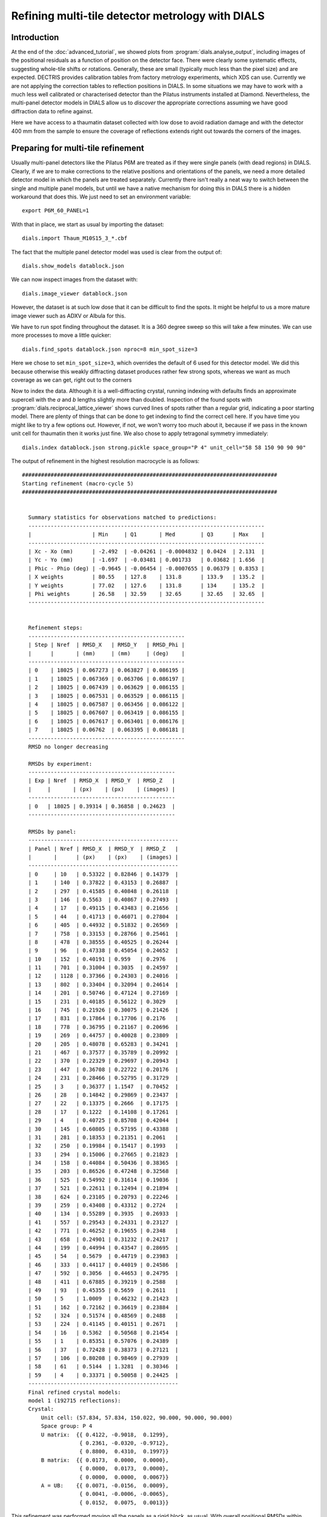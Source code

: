 Refining multi-tile detector metrology with DIALS
=================================================

Introduction
------------

At the end of the :doc:`advanced_tutorial`, we showed plots from
:program:`dials.analyse_output`, including images of the positional
residuals as a function of position on the detector face. There were
clearly some systematic effects, suggesting whole-tile shifts or rotations.
Generally, these are small (typically much less than the pixel size) and are
expected. DECTRIS provides calibration tables from factory metrology
experiments, which XDS can use. Currently we are not applying the correction
tables to reflection positions in DIALS. In some situations we may have to work
with a much less well calibrated or characterised detector than the Pilatus
instruments installed at Diamond. Nevertheless, the multi-panel detector models
in DIALS allow us to *discover* the appropriate corrections assuming we have
good diffraction data to refine against.

Here we have access to a thaumatin dataset collected with low dose to avoid
radiation damage and with the detector 400 mm from the sample to ensure the
coverage of reflections extends right out towards the corners of the images.

Preparing for multi-tile refinement
-----------------------------------

Usually multi-panel detectors like the Pilatus P6M are treated as if they were
single panels (with dead regions) in DIALS. Clearly, if we are to make corrections
to the relative positions and orientations of the panels, we need a more
detailed detector model in which the panels are treated separately. Currently
there isn't really a neat way to switch between the single and multiple panel
models, but until we have a native mechanism for doing this in DIALS there is
a hidden workaround that does this. We just need to set an environment variable::

  export P6M_60_PANEL=1

With that in place, we start as usual by importing the dataset::

  dials.import Thaum_M10S15_3_*.cbf

The fact that the multiple panel detector model was used is clear from the
output of::

  dials.show_models datablock.json

We can now inspect images from the dataset with::

  dials.image_viewer datablock.json

However, the dataset is at such low dose that it can be difficult to find the
spots. It might be helpful to us a more mature image viewer such as ADXV or
Albula for this.

We have to run spot finding throughout the dataset. It is a 360 degree sweep
so this will take a few minutes. We can use more processes to move a little
quicker::

  dials.find_spots datablock.json nproc=8 min_spot_size=3

Here we chose to set ``min_spot_size=3``, which overrides the default of 6 used
for this detector model. We did this because otherwise this weakly diffracting
dataset produces rather few strong spots, whereas we want as much coverage as
we can get, right out to the corners


Now to index the data. Although it is a well-diffracting crystal, running indexing
with defaults finds an approximate supercell with the *a* and *b* lengths slightly
more than doubled. Inspection of the found spots with :program:`dials.reciprocal_lattice_viewer`
shows curved lines of spots rather than a regular grid, indicating a poor starting
model. There are plenty of things that can be done to get indexing to find the
correct cell here. If you have time you might like to try a few options out.
However, if not, we won't worry too much about it, because if we pass
in the known unit cell for thaumatin then it works just fine. We
also chose to apply tetragonal symmetry immediately::

  dials.index datablock.json strong.pickle space_group="P 4" unit_cell="58 58 150 90 90 90"

The output of refinement in the highest resolution macrocycle is as follows::

  ################################################################################
  Starting refinement (macro-cycle 5)
  ################################################################################


    Summary statistics for observations matched to predictions:
    --------------------------------------------------------------------------
    |                   | Min     | Q1       | Med        | Q3      | Max    |
    --------------------------------------------------------------------------
    | Xc - Xo (mm)      | -2.492  | -0.04261 | -0.0004832 | 0.0424  | 2.131  |
    | Yc - Yo (mm)      | -1.697  | -0.03481 | 0.001733   | 0.03682 | 1.656  |
    | Phic - Phio (deg) | -0.9645 | -0.06454 | -0.0007655 | 0.06379 | 0.8353 |
    | X weights         | 80.55   | 127.8    | 131.8      | 133.9   | 135.2  |
    | Y weights         | 77.02   | 127.6    | 131.8      | 134     | 135.2  |
    | Phi weights       | 26.58   | 32.59    | 32.65      | 32.65   | 32.65  |
    --------------------------------------------------------------------------


    Refinement steps:
    -------------------------------------------------
    | Step | Nref  | RMSD_X   | RMSD_Y   | RMSD_Phi |
    |      |       | (mm)     | (mm)     | (deg)    |
    -------------------------------------------------
    | 0    | 18025 | 0.067273 | 0.063827 | 0.086195 |
    | 1    | 18025 | 0.067369 | 0.063706 | 0.086197 |
    | 2    | 18025 | 0.067439 | 0.063629 | 0.086155 |
    | 3    | 18025 | 0.067531 | 0.063529 | 0.086115 |
    | 4    | 18025 | 0.067587 | 0.063456 | 0.086122 |
    | 5    | 18025 | 0.067607 | 0.063419 | 0.086155 |
    | 6    | 18025 | 0.067617 | 0.063401 | 0.086176 |
    | 7    | 18025 | 0.06762  | 0.063395 | 0.086181 |
    -------------------------------------------------
    RMSD no longer decreasing

    RMSDs by experiment:
    ----------------------------------------------
    | Exp | Nref  | RMSD_X  | RMSD_Y  | RMSD_Z   |
    |     |       | (px)    | (px)    | (images) |
    ----------------------------------------------
    | 0   | 18025 | 0.39314 | 0.36858 | 0.24623  |
    ----------------------------------------------

    RMSDs by panel:
    -----------------------------------------------
    | Panel | Nref | RMSD_X  | RMSD_Y  | RMSD_Z   |
    |       |      | (px)    | (px)    | (images) |
    -----------------------------------------------
    | 0     | 10   | 0.53322 | 0.82846 | 0.14379  |
    | 1     | 140  | 0.37822 | 0.43153 | 0.26887  |
    | 2     | 297  | 0.41585 | 0.40848 | 0.26118  |
    | 3     | 146  | 0.5563  | 0.40867 | 0.27493  |
    | 4     | 17   | 0.49115 | 0.43483 | 0.21656  |
    | 5     | 44   | 0.41713 | 0.46071 | 0.27804  |
    | 6     | 405  | 0.44932 | 0.51832 | 0.26569  |
    | 7     | 758  | 0.33153 | 0.28766 | 0.25461  |
    | 8     | 478  | 0.38555 | 0.40525 | 0.26244  |
    | 9     | 96   | 0.47338 | 0.45054 | 0.24652  |
    | 10    | 152  | 0.40191 | 0.959   | 0.2976   |
    | 11    | 701  | 0.31004 | 0.3035  | 0.24597  |
    | 12    | 1128 | 0.37366 | 0.24303 | 0.24016  |
    | 13    | 802  | 0.33404 | 0.32094 | 0.24614  |
    | 14    | 201  | 0.50746 | 0.47124 | 0.27169  |
    | 15    | 231  | 0.40185 | 0.56122 | 0.3029   |
    | 16    | 745  | 0.21926 | 0.30075 | 0.21426  |
    | 17    | 831  | 0.17864 | 0.17706 | 0.2176   |
    | 18    | 778  | 0.36795 | 0.21167 | 0.20696  |
    | 19    | 269  | 0.44757 | 0.40028 | 0.23809  |
    | 20    | 205  | 0.48078 | 0.65283 | 0.34241  |
    | 21    | 467  | 0.37577 | 0.35789 | 0.20992  |
    | 22    | 370  | 0.22329 | 0.29697 | 0.20943  |
    | 23    | 447  | 0.36708 | 0.22722 | 0.20176  |
    | 24    | 231  | 0.28466 | 0.52795 | 0.31729  |
    | 25    | 3    | 0.36377 | 1.1547  | 0.70452  |
    | 26    | 28   | 0.14842 | 0.29869 | 0.23437  |
    | 27    | 22   | 0.13375 | 0.2666  | 0.17175  |
    | 28    | 17   | 0.1222  | 0.14108 | 0.17261  |
    | 29    | 4    | 0.40725 | 0.85708 | 0.42044  |
    | 30    | 145  | 0.60805 | 0.57195 | 0.43388  |
    | 31    | 281  | 0.18353 | 0.21351 | 0.2061   |
    | 32    | 250  | 0.19984 | 0.15417 | 0.1993   |
    | 33    | 294  | 0.15006 | 0.27665 | 0.21823  |
    | 34    | 158  | 0.44084 | 0.50436 | 0.38365  |
    | 35    | 203  | 0.86526 | 0.47248 | 0.32568  |
    | 36    | 525  | 0.54992 | 0.31614 | 0.19036  |
    | 37    | 521  | 0.22611 | 0.12494 | 0.21894  |
    | 38    | 624  | 0.23105 | 0.20793 | 0.22246  |
    | 39    | 259  | 0.43408 | 0.43312 | 0.2724   |
    | 40    | 134  | 0.55289 | 0.3935  | 0.26933  |
    | 41    | 557  | 0.29543 | 0.24331 | 0.23127  |
    | 42    | 771  | 0.46252 | 0.19655 | 0.2348   |
    | 43    | 658  | 0.24901 | 0.31232 | 0.24217  |
    | 44    | 199  | 0.44994 | 0.43547 | 0.28695  |
    | 45    | 54   | 0.5679  | 0.44719 | 0.23983  |
    | 46    | 333  | 0.44117 | 0.44019 | 0.24586  |
    | 47    | 592  | 0.3056  | 0.44653 | 0.24795  |
    | 48    | 411  | 0.67885 | 0.39219 | 0.2588   |
    | 49    | 93   | 0.45355 | 0.5659  | 0.2611   |
    | 50    | 5    | 1.0009  | 0.46232 | 0.21423  |
    | 51    | 162  | 0.72162 | 0.36619 | 0.23884  |
    | 52    | 324  | 0.51574 | 0.48569 | 0.2488   |
    | 53    | 224  | 0.41145 | 0.40151 | 0.2671   |
    | 54    | 16   | 0.5362  | 0.50568 | 0.21454  |
    | 55    | 1    | 0.85351 | 0.57076 | 0.24389  |
    | 56    | 37   | 0.72428 | 0.38373 | 0.27121  |
    | 57    | 106  | 0.80208 | 0.98469 | 0.27939  |
    | 58    | 61   | 0.5144  | 1.3281  | 0.30346  |
    | 59    | 4    | 0.33371 | 0.50058 | 0.24425  |
    -----------------------------------------------
    Final refined crystal models:
    model 1 (192715 reflections):
    Crystal:
        Unit cell: (57.834, 57.834, 150.022, 90.000, 90.000, 90.000)
        Space group: P 4
        U matrix:  {{ 0.4122, -0.9018,  0.1299},
                    { 0.2361, -0.0320, -0.9712},
                    { 0.8800,  0.4310,  0.1997}}
        B matrix:  {{ 0.0173,  0.0000,  0.0000},
                    { 0.0000,  0.0173,  0.0000},
                    { 0.0000,  0.0000,  0.0067}}
        A = UB:    {{ 0.0071, -0.0156,  0.0009},
                    { 0.0041, -0.0006, -0.0065},
                    { 0.0152,  0.0075,  0.0013}}


This refinement was performed moving all the panels as a rigid block, as usual.
With overall positional RMSDs within 40% of the pixel size and a
quarter of the image width in :math:`\phi` we can see straight away that we are
dealing with a fairly good quality
dataset. There are a few outliers of well over 1 mm on the detector surface and nearly
1 degree in :math:`\phi` though, which we would prefer not to include in
refinement. The outliers are not as bad if we had kept :samp:`min_spot_size=6`,
but the detector coverage is worse in that case. Although from the indexing results
it seems that coverage of reflections on the outer panels is rather low, so far
we let refinement take a random subset of the data in order to index quicker,
so there's no need to worry about that yet.

Now we will refine the detector as a rigid block again, turning on outlier
rejection and requesting to use all reflections to get the best we can out
of the dataset. We will also keep the refined reflections file for analysis.
The final parameter here, :samp:`close_to_spindle_cutoff=0.01` allows reflections
closer to the spindle to be included in refinement (default value is 0.05, and
if set to 0.0 no reflections will be rejected for being too close).
Without this option, the central panels are very sparse::

  dials.refine indexed.pickle experiments.json \
   do_outlier_rejection=true use_all_reflections=true close_to_spindle_cutoff=0.01 \
   output.reflections=refined_reflections_lev0.pickle \
   output.experiments=refined_experiments_lev0.json

Here is the output::

  The following parameters have been modified:

  output {
    reflections = refined_reflections_lev0.pickle
    experiments = refined_experiments_lev0.json
  }
  refinement {
    reflections {
      use_all_reflections = true
      close_to_spindle_cutoff = 0.01
      do_outlier_rejection = true
    }
  }
  input {
    experiments = experiments.json
    reflections = indexed.pickle
  }

  Configuring refiner

  Summary statistics for observations matched to predictions:
  -----------------------------------------------------------------------
  |                   | Min    | Q1       | Med       | Q3      | Max   |
  -----------------------------------------------------------------------
  | Xc - Xo (mm)      | -2.487 | -0.04174 | 0.000276  | 0.0424  | 2.128 |
  | Yc - Yo (mm)      | -1.75  | -0.03468 | 0.00168   | 0.03656 | 1.654 |
  | Phic - Phio (deg) | -5.549 | -0.06627 | -0.002108 | 0.063   | 3.27  |
  | X weights         | 80.55  | 127.9    | 131.9     | 134     | 135.2 |
  | Y weights         | 77.02  | 127.7    | 131.9     | 134     | 135.2 |
  | Phi weights       | 25.97  | 32.57    | 32.65     | 32.65   | 32.65 |
  -----------------------------------------------------------------------

  6375 reflections have been rejected as outliers

  Summary statistics for observations matched to predictions:
  --------------------------------------------------------------------------
  |                   | Min     | Q1       | Med        | Q3      | Max    |
  --------------------------------------------------------------------------
  | Xc - Xo (mm)      | -0.2933 | -0.04128 | -3.167e-05 | 0.04112 | 0.3725 |
  | Yc - Yo (mm)      | -0.4707 | -0.03376 | 0.001821   | 0.03588 | 0.4945 |
  | Phic - Phio (deg) | -0.6965 | -0.06574 | -0.002213  | 0.06229 | 0.7919 |
  | X weights         | 80.55   | 128      | 132        | 134     | 135.2  |
  | Y weights         | 77.02   | 127.8    | 131.9      | 134.1   | 135.2  |
  | Phi weights       | 26.58   | 32.57    | 32.65      | 32.65   | 32.65  |
  --------------------------------------------------------------------------

  Performing refinement...

  Refinement steps:
  --------------------------------------------------
  | Step | Nref   | RMSD_X   | RMSD_Y   | RMSD_Phi |
  |      |        | (mm)     | (mm)     | (deg)    |
  --------------------------------------------------
  | 0    | 186203 | 0.064091 | 0.057786 | 0.086136 |
  | 1    | 186203 | 0.064045 | 0.057829 | 0.08608  |
  | 2    | 186203 | 0.063949 | 0.05791  | 0.086068 |
  | 3    | 186203 | 0.063825 | 0.058023 | 0.086026 |
  | 4    | 186203 | 0.063734 | 0.058114 | 0.085958 |
  | 5    | 186203 | 0.063682 | 0.058167 | 0.085909 |
  | 6    | 186203 | 0.063654 | 0.058198 | 0.085887 |
  | 7    | 186203 | 0.063645 | 0.058208 | 0.085882 |
  | 8    | 186203 | 0.063644 | 0.05821  | 0.085882 |
  --------------------------------------------------
  RMSD no longer decreasing

  RMSDs by experiment:
  -----------------------------------------------
  | Exp | Nref   | RMSD_X  | RMSD_Y  | RMSD_Z   |
  |     |        | (px)    | (px)    | (images) |
  -----------------------------------------------
  | 0   | 186203 | 0.37002 | 0.33843 | 0.24538  |
  -----------------------------------------------

  RMSDs by panel:
  -----------------------------------------------
  | Panel | Nref | RMSD_X  | RMSD_Y  | RMSD_Z   |
  |       |      | (px)    | (px)    | (images) |
  -----------------------------------------------
  | 0     | 63   | 0.47216 | 0.59331 | 0.22352  |
  | 1     | 1363 | 0.35019 | 0.46301 | 0.26549  |
  | 2     | 3076 | 0.4128  | 0.40658 | 0.26659  |
  | 3     | 1630 | 0.46232 | 0.39692 | 0.25547  |
  | 4     | 112  | 0.39711 | 0.42575 | 0.23841  |
  | 5     | 394  | 0.35145 | 0.51263 | 0.25474  |
  | 6     | 3489 | 0.3238  | 0.48667 | 0.25694  |
  | 7     | 6172 | 0.30869 | 0.27402 | 0.25323  |
  | 8     | 3908 | 0.37309 | 0.38322 | 0.25577  |
  | 9     | 680  | 0.46698 | 0.44533 | 0.24812  |
  | 10    | 1178 | 0.33544 | 0.51129 | 0.26289  |
  | 11    | 5690 | 0.28409 | 0.29009 | 0.24376  |
  | 12    | 9385 | 0.36731 | 0.23495 | 0.23873  |
  | 13    | 6878 | 0.31962 | 0.31088 | 0.23691  |
  | 14    | 1749 | 0.43068 | 0.47078 | 0.25696  |
  | 15    | 1870 | 0.29306 | 0.46181 | 0.26494  |
  | 16    | 6328 | 0.19137 | 0.29002 | 0.21465  |
  | 17    | 7599 | 0.17418 | 0.1739  | 0.22093  |
  | 18    | 7072 | 0.36776 | 0.18662 | 0.20821  |
  | 19    | 2609 | 0.37377 | 0.42663 | 0.24206  |
  | 20    | 1806 | 0.40342 | 0.57026 | 0.32007  |
  | 21    | 4247 | 0.35488 | 0.34512 | 0.19181  |
  | 22    | 3558 | 0.21403 | 0.30996 | 0.20695  |
  | 23    | 4103 | 0.36559 | 0.19154 | 0.17851  |
  | 24    | 2270 | 0.25744 | 0.48077 | 0.26616  |
  | 25    | 480  | 0.38505 | 1.0035  | 0.73284  |
  | 26    | 930  | 0.15033 | 0.26661 | 0.34611  |
  | 27    | 971  | 0.11836 | 0.19105 | 0.18709  |
  | 28    | 975  | 0.11907 | 0.25901 | 0.30046  |
  | 29    | 549  | 0.41024 | 0.95027 | 0.72705  |
  | 30    | 1478 | 0.56625 | 0.3835  | 0.34664  |
  | 31    | 3216 | 0.16373 | 0.19856 | 0.19257  |
  | 32    | 2826 | 0.20149 | 0.14689 | 0.19485  |
  | 33    | 3285 | 0.12942 | 0.30274 | 0.20848  |
  | 34    | 1965 | 0.38874 | 0.45564 | 0.38875  |
  | 35    | 1934 | 0.61707 | 0.35339 | 0.25067  |
  | 36    | 5875 | 0.55413 | 0.29556 | 0.19246  |
  | 37    | 5992 | 0.2137  | 0.12029 | 0.21502  |
  | 38    | 6589 | 0.2254  | 0.21047 | 0.21193  |
  | 39    | 2763 | 0.39851 | 0.41673 | 0.27272  |
  | 40    | 1512 | 0.50654 | 0.36893 | 0.25051  |
  | 41    | 6476 | 0.28308 | 0.21635 | 0.22668  |
  | 42    | 9212 | 0.40577 | 0.18283 | 0.2252   |
  | 43    | 7521 | 0.22936 | 0.29881 | 0.23864  |
  | 44    | 2392 | 0.40816 | 0.42881 | 0.2751   |
  | 45    | 611  | 0.56917 | 0.48084 | 0.26191  |
  | 46    | 4379 | 0.42672 | 0.42447 | 0.25285  |
  | 47    | 7749 | 0.29309 | 0.4378  | 0.24631  |
  | 48    | 5470 | 0.67537 | 0.37528 | 0.25187  |
  | 49    | 1210 | 0.42778 | 0.53938 | 0.27266  |
  | 50    | 127  | 0.92194 | 0.45501 | 0.24629  |
  | 51    | 2235 | 0.71785 | 0.33424 | 0.25781  |
  | 52    | 4379 | 0.41055 | 0.38155 | 0.25735  |
  | 53    | 2757 | 0.44268 | 0.40149 | 0.26646  |
  | 54    | 327  | 0.52856 | 0.51306 | 0.28205  |
  | 56    | 457  | 0.60967 | 0.429   | 0.26482  |
  | 57    | 1507 | 0.70752 | 0.67612 | 0.25844  |
  | 58    | 786  | 0.53669 | 0.50635 | 0.27127  |
  | 59    | 39   | 0.43205 | 0.65796 | 0.25585  |
  -----------------------------------------------
  Saving refined experiments to refined_experiments_lev0.json
  Saving refined reflections to refined_reflections_lev0.pickle

Outlier rejection has cleaned up the positional residuals so now the greatest
deviation is within 0.4 mm of the predicted position. The angular extreme is
now just over 0.4 degrees. Coverage of the outer and central panels (where
reflections are in the backstop shadow or thrown away for being too close
to the spindle) is still a little low. Notably, panel 55 (a corner panel) is
completely missing. If we had more datasets recorded at the same detector
distance (and more time to process them) we could combine them in a multi-crystal
joint refinement job to increase the coverage of panels further. However,
for the purposes of this tutorial we will see what we can get with this single
dataset.

Before moving on to the multi-panel refinement job we will take a look at the
refined reflections file::

  dials.analyse_output refined_reflections_lev0.pickle grid_size=5,12

Here we had to tell :program:`dials.analyse_output` about the arrangement of
the panels, as it does not use the :file:`refined_experiments_lev0.json` file so cannot
figure this out itself.

Here are the positional residual plots for X and Y, :file:`analysis/centroid/centroid_diff_x.png`
and :file:`analysis/centroid/centroid_diff_y.png`. The multi-panel versions
of these plots are not as compact as the single tile version presented in the
:doc:`advanced_tutorial`. However, careful comparison of the plots is enough to
show that the same pattern of shifts is present.

  .. image:: figures/centroid_diff_x_multi_panel_lev0.png

  .. image:: figures/centroid_diff_y_multi_panel_lev0.png

Multi-tile refinement
---------------------

Now we repeat refinement, but we allow the panels to move independently. In
DIALS multi-panel detectors are represented by a hierarchical model. The highest
level :samp:`hieararchy_level=0` means to treat the whole detector unit as a
rigid block. Some detectors, notably the CS-PAD used at LCLS beamlines, have a
real hierarchy of a few levels deep. The Pilatus P6M has a very simple hierarchy,
with a single lower level, :samp:`hieararchy_level=1`, in which every panel is
treated separately. We now start from the previous refinement run
specifying this hierarchy level::

  dials.refine indexed.pickle refined_experiments_lev0.json do_outlier_rejection=true \
   use_all_reflections=true output.reflections=refined_reflections_lev1.pickle \
   close_to_spindle_cutoff=0.01 bin_size_fraction=0 hierarchy_level=1 \
   output.experiments=refined_experiments_lev1.json

You may have noticed that apart from :samp:`hierarchy_level=1` there was an
additional parameter added to this command compared to the previous refinement run,
namely :samp:`bin_size_fraction=0`. This sets the RMSD target for refinement to
zero, so that refinement will never terminate because the RMSDs are 'good enough',
only if they converge so that their rate of decrease on subsequent steps falls
to zero. This is necessary because the extra freedom allowed by parameterising
each panel individually allows the RMSDs to fall lower than the default target.
There are 366 parameters in total for this refinement run. This can be seen
by checking the file :file:`dials.refine.debug.log` once refinement is underway.

.. warning::

  This job took 17 minutes to run on a Linux desktop with a Core i7 CPU running
  at 3.07GHz, and uses about 4 GB of RAM.

Refinement is single-process at
the moment, unfortunately, so we can't yet make use of parallelism here to
speed the job up. The output is as follows::

  The following parameters have been modified:

  output {
    experiments = refined_experiments_lev1.json
    reflections = refined_reflections_lev1.pickle
  }
  refinement {
    parameterisation {
      detector {
        hierarchy_level = 1
      }
    }
    target {
      bin_size_fraction = 0
    }
    reflections {
      use_all_reflections = true
      close_to_spindle_cutoff = 0.01
      do_outlier_rejection = true
    }
  }
  input {
    experiments = refined_experiments.json
    reflections = indexed.pickle
  }

  Configuring refiner

  Summary statistics for observations matched to predictions:
  ------------------------------------------------------------------------
  |                   | Min    | Q1       | Med        | Q3      | Max   |
  ------------------------------------------------------------------------
  | Xc - Xo (mm)      | -2.496 | -0.04178 | 0.0004518  | 0.04222 | 2.133 |
  | Yc - Yo (mm)      | -1.903 | -0.03577 | 0.0006705  | 0.03588 | 1.656 |
  | Phic - Phio (deg) | -5.576 | -0.06467 | -0.0007391 | 0.06414 | 3.292 |
  | X weights         | 80.55  | 127.9    | 131.9      | 134     | 135.2 |
  | Y weights         | 77.02  | 127.7    | 131.9      | 134     | 135.2 |
  | Phi weights       | 25.97  | 32.57    | 32.65      | 32.65   | 32.65 |
  ------------------------------------------------------------------------

  6433 reflections have been rejected as outliers

  Summary statistics for observations matched to predictions:
  --------------------------------------------------------------------------
  |                   | Min     | Q1       | Med        | Q3      | Max    |
  --------------------------------------------------------------------------
  | Xc - Xo (mm)      | -0.2916 | -0.04138 | 0.0001204  | 0.041   | 0.3683 |
  | Yc - Yo (mm)      | -0.4838 | -0.03481 | 0.0008164  | 0.03518 | 0.4917 |
  | Phic - Phio (deg) | -0.6969 | -0.06416 | -0.0008647 | 0.06351 | 0.7644 |
  | X weights         | 80.55   | 128      | 132        | 134     | 135.2  |
  | Y weights         | 77.02   | 127.8    | 131.9      | 134.1   | 135.2  |
  | Phi weights       | 26.58   | 32.57    | 32.65      | 32.65   | 32.65  |
  --------------------------------------------------------------------------

  Performing refinement...

  Refinement steps:
  --------------------------------------------------
  | Step | Nref   | RMSD_X   | RMSD_Y   | RMSD_Phi |
  |      |        | (mm)     | (mm)     | (deg)    |
  --------------------------------------------------
  | 0    | 186145 | 0.063617 | 0.058127 | 0.085801 |
  | 1    | 186145 | 0.056976 | 0.05538  | 0.085719 |
  | 2    | 186145 | 0.049808 | 0.052619 | 0.085597 |
  | 3    | 186145 | 0.04634  | 0.051408 | 0.085475 |
  | 4    | 186145 | 0.045568 | 0.051142 | 0.085391 |
  | 5    | 186145 | 0.04538  | 0.051014 | 0.085337 |
  | 6    | 186145 | 0.045228 | 0.050729 | 0.085285 |
  | 7    | 186145 | 0.045054 | 0.050076 | 0.085215 |
  | 8    | 186145 | 0.044868 | 0.049034 | 0.085115 |
  | 9    | 186145 | 0.044746 | 0.048167 | 0.085025 |
  | 10   | 186145 | 0.044708 | 0.047833 | 0.08498  |
  | 11   | 186145 | 0.044695 | 0.047759 | 0.084969 |
  | 12   | 186145 | 0.04468  | 0.047738 | 0.084967 |
  | 13   | 186145 | 0.044668 | 0.047726 | 0.084967 |
  | 14   | 186145 | 0.044662 | 0.047721 | 0.084967 |
  | 15   | 186145 | 0.04466  | 0.047719 | 0.084967 |
  --------------------------------------------------
  RMSD no longer decreasing

  RMSDs by experiment:
  -----------------------------------------------
  | Exp | Nref   | RMSD_X  | RMSD_Y  | RMSD_Z   |
  |     |        | (px)    | (px)    | (images) |
  -----------------------------------------------
  | 0   | 186145 | 0.25965 | 0.27743 | 0.24276  |
  -----------------------------------------------

  RMSDs by panel:
  ------------------------------------------------
  | Panel | Nref | RMSD_X   | RMSD_Y  | RMSD_Z   |
  |       |      | (px)     | (px)    | (images) |
  ------------------------------------------------
  | 0     | 64   | 0.32036  | 0.57819 | 0.22482  |
  | 1     | 1361 | 0.34304  | 0.4111  | 0.26504  |
  | 2     | 3079 | 0.3561   | 0.36483 | 0.26682  |
  | 3     | 1632 | 0.37843  | 0.37838 | 0.25453  |
  | 4     | 112  | 0.39065  | 0.39675 | 0.23706  |
  | 5     | 394  | 0.30539  | 0.48132 | 0.25442  |
  | 6     | 3490 | 0.29682  | 0.35249 | 0.25661  |
  | 7     | 6178 | 0.28525  | 0.27486 | 0.25318  |
  | 8     | 3909 | 0.31728  | 0.30551 | 0.25565  |
  | 9     | 675  | 0.39465  | 0.42802 | 0.24507  |
  | 10    | 1175 | 0.30057  | 0.46365 | 0.26215  |
  | 11    | 5685 | 0.23485  | 0.27143 | 0.24326  |
  | 12    | 9386 | 0.20171  | 0.18887 | 0.23872  |
  | 13    | 6880 | 0.23494  | 0.23081 | 0.23689  |
  | 14    | 1746 | 0.31911  | 0.40137 | 0.25357  |
  | 15    | 1870 | 0.27575  | 0.44911 | 0.26334  |
  | 16    | 6321 | 0.18338  | 0.21691 | 0.21382  |
  | 17    | 7608 | 0.14673  | 0.13459 | 0.22118  |
  | 18    | 7075 | 0.15323  | 0.1772  | 0.20816  |
  | 19    | 2608 | 0.27977  | 0.40106 | 0.23663  |
  | 20    | 1803 | 0.24748  | 0.54944 | 0.31271  |
  | 21    | 4249 | 0.15151  | 0.21436 | 0.18971  |
  | 22    | 3560 | 0.11336  | 0.12431 | 0.20676  |
  | 23    | 4103 | 0.10087  | 0.16239 | 0.17534  |
  | 24    | 2271 | 0.20061  | 0.46907 | 0.24929  |
  | 25    | 476  | 0.26774  | 0.94809 | 0.69743  |
  | 26    | 927  | 0.10167  | 0.22193 | 0.33398  |
  | 27    | 974  | 0.097735 | 0.13559 | 0.1876   |
  | 28    | 977  | 0.069491 | 0.1907  | 0.29589  |
  | 29    | 549  | 0.19349  | 0.91362 | 0.67233  |
  | 30    | 1474 | 0.31601  | 0.36268 | 0.32879  |
  | 31    | 3209 | 0.13728  | 0.15038 | 0.18643  |
  | 32    | 2829 | 0.10162  | 0.11078 | 0.19453  |
  | 33    | 3276 | 0.10363  | 0.17357 | 0.2043   |
  | 34    | 1951 | 0.20521  | 0.4038  | 0.36983  |
  | 35    | 1931 | 0.37408  | 0.28915 | 0.24379  |
  | 36    | 5869 | 0.18862  | 0.14476 | 0.1912   |
  | 37    | 5991 | 0.13887  | 0.11716 | 0.21506  |
  | 38    | 6591 | 0.15001  | 0.19861 | 0.21179  |
  | 39    | 2763 | 0.25238  | 0.36458 | 0.26476  |
  | 40    | 1511 | 0.47841  | 0.27181 | 0.24826  |
  | 41    | 6461 | 0.27368  | 0.18468 | 0.22587  |
  | 42    | 9213 | 0.19848  | 0.15776 | 0.22531  |
  | 43    | 7521 | 0.21923  | 0.24706 | 0.2383   |
  | 44    | 2390 | 0.32645  | 0.40052 | 0.27085  |
  | 45    | 611  | 0.55212  | 0.29673 | 0.26008  |
  | 46    | 4378 | 0.38894  | 0.24988 | 0.25198  |
  | 47    | 7747 | 0.2824   | 0.2289  | 0.24614  |
  | 48    | 5470 | 0.29905  | 0.31716 | 0.25135  |
  | 49    | 1210 | 0.41311  | 0.47572 | 0.2691   |
  | 50    | 127  | 0.69191  | 0.39228 | 0.2447   |
  | 51    | 2231 | 0.47797  | 0.32129 | 0.25717  |
  | 52    | 4378 | 0.38899  | 0.31331 | 0.25676  |
  | 53    | 2758 | 0.39246  | 0.40955 | 0.26575  |
  | 54    | 327  | 0.48186  | 0.52671 | 0.2798   |
  | 56    | 458  | 0.57234  | 0.42803 | 0.2643   |
  | 57    | 1507 | 0.494    | 0.41177 | 0.25741  |
  | 58    | 786  | 0.48028  | 0.48906 | 0.26898  |
  | 59    | 40   | 0.39499  | 0.38962 | 0.2466   |
  ------------------------------------------------
  Saving refined experiments to refined_experiments_lev1.json
  Saving refined reflections to refined_reflections_lev1.pickle

Following refinement, we repeat the analysis of positional residuals::

  mv analysis analysis_lev0
  dials.analyse_output refined_reflections.pickle grid_size=5,12
  mv analysis analysis_lev1

The positional residual plots for X and Y,
:file:`analysis_lev1/centroid/centroid_diff_x.png`
and :file:`analysis_lev1/centroid/centroid_diff_y.png` make it clear that
despite poor coverage on some panels, the systematic shifts have been cleaned
up by the refinement job.

  .. image:: figures/centroid_diff_x_multi_panel_lev1.png

  .. image:: figures/centroid_diff_y_multi_panel_lev1.png

Applying the corrected metrology
--------------------------------

Although we have corrected for small shifts and rotations apparently present from
spot positions recorded in one dataset, what we would really like to do is apply
these corrections to a different dataset. Short of rewriting the :program:`dxtbx`
Format object for the detector to incorporate the corrections, we could try to
'copy and paste' the detector from one dataset to the other.

We will choose the standard tutorial data to try this, from the
:doc:`advanced_tutorial`. First we have to process that data using the
multi-panel version of the Pilatus P6M detector model. Assuming the environment
variable :samp:`P6M_60_PANEL=1` is set in this terminal we just need to repeat
the commands from the tutorial::

  mkdir tutorial_data
  cd !$
  dials.import /path/to/th_8_2*cbf
  dials.find_spots datablock.json nproc=4
  dials.index datablock.json strong.pickle space_group="P4"
  dials.refine experiments.json indexed.pickle do_outlier_rejection=true use_all_reflections=true bin_size_fraction=0.0

Note these are the overall RMSDs (comparable to the results from the
:doc:`advanced_tutorial`, as we'd expect)::

  RMSDs by experiment:
  ----------------------------------------------
  | Exp | Nref  | RMSD_X  | RMSD_Y  | RMSD_Z   |
  |     |       | (px)    | (px)    | (images) |
  ----------------------------------------------
  | 0   | 53916 | 0.26341 | 0.21858 | 0.106    |
  ----------------------------------------------

Now we do the scan-varying refinement and integrate::

  dials.refine refined_experiments.json indexed.pickle do_outlier_rejection=true use_all_reflections=true bin_size_fraction=0.0 scan_varying=true output.experiments=sv_refined_experiments.json
  dials.integrate sv_refined_experiments.json indexed.pickle outlier.algorithm=null nproc=4
  dials.export_mtz integrated.pickle sv_refined_experiments.json hklout=integrated.mtz ignore_panels=true
  dials.analyse_output integrated.pickle grid_size=5,12

From the end of :file:`dials.integrate.log`::

  Summary of integration results binned by resolution
  ----------------------------------------------------------------------------------------------------------
  d min |  d max | # full | # part | # over | # ice | # sum | # prf | <Ibg> | <I/sigI> | <I/sigI> | <CC prf>
        |        |        |        |        |       |       |       |       |    (sum) |    (prf) |
  ----------------------------------------------------------------------------------------------------------
   1.17 |   1.19 |    324 |      3 |      0 |     0 |   327 |   260 |  0.04 |     0.37 |     0.54 |     0.11
   1.19 |   1.21 |   1093 |      7 |      0 |     0 |  1100 |   984 |  0.04 |     0.43 |     0.54 |     0.09
   1.21 |   1.23 |   2317 |     14 |      0 |     0 |  2331 |  2138 |  0.05 |     0.48 |     0.57 |     0.10
   1.23 |   1.26 |   3776 |     27 |      0 |     0 |  3803 |  3581 |  0.05 |     0.53 |     0.66 |     0.12
   1.26 |   1.28 |   5416 |     34 |      0 |     0 |  5450 |  5100 |  0.05 |     0.59 |     0.74 |     0.14
   1.28 |   1.31 |   7235 |     54 |      0 |     0 |  7289 |  6806 |  0.06 |     0.64 |     0.81 |     0.16
   1.31 |   1.35 |   9504 |     63 |      0 |     0 |  9567 |  8952 |  0.06 |     0.77 |     0.95 |     0.19
   1.35 |   1.38 |  12495 |     87 |      0 |     0 | 12582 | 11826 |  0.07 |     0.90 |     1.11 |     0.21
   1.38 |   1.42 |  16967 |    111 |      0 |     0 | 17078 | 16125 |  0.08 |     0.98 |     1.20 |     0.23
   1.42 |   1.47 |  20187 |    153 |      0 |     0 | 20340 | 19437 |  0.08 |     1.20 |     1.43 |     0.27
   1.47 |   1.52 |  23623 |    258 |      0 |     0 | 23881 | 22761 |  0.09 |     1.47 |     1.71 |     0.30
   1.52 |   1.58 |  24126 |    271 |      0 |     0 | 24397 | 23289 |  0.10 |     1.75 |     2.03 |     0.35
   1.58 |   1.66 |  25506 |    281 |      0 |     0 | 25787 | 24863 |  0.11 |     2.17 |     2.46 |     0.41
   1.66 |   1.74 |  24269 |    241 |      0 |     0 | 24510 | 23389 |  0.12 |     2.71 |     3.01 |     0.46
   1.74 |   1.85 |  24780 |    238 |      0 |     0 | 25018 | 24019 |  0.15 |     3.50 |     3.82 |     0.52
   1.85 |   2.00 |  25710 |    278 |      0 |     0 | 25988 | 25059 |  0.19 |     4.87 |     5.20 |     0.59
   2.00 |   2.20 |  24757 |    274 |      0 |     0 | 25031 | 24000 |  0.26 |     6.58 |     6.94 |     0.66
   2.20 |   2.51 |  25673 |    252 |      0 |     0 | 25925 | 25119 |  0.29 |     8.84 |     9.15 |     0.69
   2.51 |   3.17 |  25214 |    297 |      0 |     0 | 25511 | 24607 |  0.37 |    12.78 |    13.01 |     0.73
   3.17 | 151.26 |  25766 |    303 |      0 |     0 | 26069 | 25226 |  0.45 |    25.48 |    25.36 |     0.74
  ----------------------------------------------------------------------------------------------------------

  Summary of integration results for the whole dataset
  ----------------------------------------------
  Number fully recorded                 | 338720
  Number partially recorded             | 4747
  Number with overloaded pixels         | 0
  Number in powder rings                | 0
  Number processed with summation       | 331984
  Number processed with profile fitting | 317541
  <Ibg>                                 | 0.18
  <I/sigI> (summation)                  | 5.63
  <I/sigI> (profile fitting)            | 5.92
  <CC prf>                              | 0.43
  ----------------------------------------------

The plot of correlations between strong (reference) reflections and the profiles
used to fit them shows up the systematic effects of uncorrected tile shifts and
misorientations:

  .. image:: figures/reference_corr_vs_xy_multipanel_uncorrected.png

Now, how can we apply the metrology? Here we will use :program:`dials.combine_experiments`
with the :samp:`reference_from_experiment.detector` option to overwrite the detector
model from our :file:`experiments.json`. We don't really want the combined experiments
file, only this side-effect, so we immediately split it again::

  dials.combine_experiments experiments=../refined_experiments_lev1.json experiments=refined_experiments.json reflections=../refined_reflections_lev1.pickle reflections=indexed.pickle reference_from_experiment.detector=0
  dials.split_experiments combined_experiments.json combined_reflections.pickle

This results in a few files, of which :file:`experiments_1.json` is interesting.
It contains the updated detector - but beware the detector distance is now
completely wrong! It is at about 400 mm rather than 265 mm. We could correct that
by editing :file:`experiments_1.json` directly, but actually there is no need.
:program:`dials.refine` is *extremely forgiving* of bad starting geometry, though
we should remember to fix the beam and crystal models::

  dials.refine experiments_1.json indexed.pickle output.experiments=corrected_refined_experiments.json beam.fix=all crystal.fix=all

A snippet from the log file shows that the detector distance offset was largely
corrected in a single step::

  Refinement steps:
  ------------------------------------------------
  | Step | Nref | RMSD_X   | RMSD_Y   | RMSD_Phi |
  |      |      | (mm)     | (mm)     | (deg)    |
  ------------------------------------------------
  | 0    | 4049 | 40.622   | 40.688   | 0.019202 |
  | 1    | 4049 | 0.28874  | 0.30251  | 0.019202 |
  | 2    | 4049 | 0.045937 | 0.045205 | 0.019202 |
  ------------------------------------------------

Now we'll let the crystal and beam refine along with the new detector to RMSD convergence::

  dials.refine corrected_refined_experiments.json indexed.pickle do_outlier_rejection=true use_all_reflections=true bin_size_fraction=0.0 output.experiments=corrected_refined_experiments.json

Here is the output::

  The following parameters have been modified:

  output {
    experiments = corrected_refined_experiments.json
  }
  refinement {
    target {
      bin_size_fraction = 0.0
    }
    reflections {
      use_all_reflections = true
      do_outlier_rejection = true
    }
  }
  input {
    experiments = corrected_refined_experiments.json
    reflections = indexed.pickle
  }

  Configuring refiner

  Summary statistics for observations matched to predictions:
  -------------------------------------------------------------------------
  |                   | Min     | Q1       | Med       | Q3      | Max    |
  -------------------------------------------------------------------------
  | Xc - Xo (mm)      | -0.4701 | -0.02988 | -0.01025  | 0.02159 | 0.6902 |
  | Yc - Yo (mm)      | -0.7267 | -0.02846 | -0.005739 | 0.02339 | 1.247  |
  | Phic - Phio (deg) | -1.409  | -0.01035 | 5.562e-05 | 0.01104 | 0.4029 |
  | X weights         | 113.5   | 133.7    | 134.5     | 135     | 135.2  |
  | Y weights         | 109.2   | 133.4    | 134.5     | 135     | 135.2  |
  | Phi weights       | 155.5   | 175.8    | 177       | 177.5   | 177.8  |
  -------------------------------------------------------------------------

  2382 reflections have been rejected as outliers

  Summary statistics for observations matched to predictions:
  --------------------------------------------------------------------------
  |                   | Min     | Q1        | Med       | Q3      | Max    |
  --------------------------------------------------------------------------
  | Xc - Xo (mm)      | -0.1148 | -0.02997  | -0.01092  | 0.01966 | 0.331  |
  | Yc - Yo (mm)      | -0.1397 | -0.02791  | -0.005742 | 0.02263 | 0.2531 |
  | Phic - Phio (deg) | -0.1881 | -0.009998 | 0.0001419 | 0.0109  | 0.1176 |
  | X weights         | 113.5   | 133.7     | 134.6     | 135     | 135.2  |
  | Y weights         | 109.9   | 133.5     | 134.5     | 135     | 135.2  |
  | Phi weights       | 158.2   | 175.9     | 177       | 177.5   | 177.8  |
  --------------------------------------------------------------------------

  Performing refinement...

  Refinement steps:
  -------------------------------------------------
  | Step | Nref  | RMSD_X   | RMSD_Y   | RMSD_Phi |
  |      |       | (mm)     | (mm)     | (deg)    |
  -------------------------------------------------
  | 0    | 53738 | 0.04524  | 0.04251  | 0.015875 |
  | 1    | 53738 | 0.043495 | 0.041514 | 0.015395 |
  | 2    | 53738 | 0.042657 | 0.040762 | 0.01535  |
  | 3    | 53738 | 0.040455 | 0.038826 | 0.015287 |
  | 4    | 53738 | 0.0356   | 0.034575 | 0.015251 |
  | 5    | 53738 | 0.028146 | 0.027998 | 0.015246 |
  | 6    | 53738 | 0.021919 | 0.022913 | 0.015245 |
  | 7    | 53738 | 0.019867 | 0.021931 | 0.015256 |
  | 8    | 53738 | 0.019579 | 0.02202  | 0.015267 |
  | 9    | 53738 | 0.019553 | 0.02204  | 0.015269 |
  | 10   | 53738 | 0.019552 | 0.022041 | 0.015269 |
  -------------------------------------------------
  RMSD no longer decreasing

  RMSDs by experiment:
  ----------------------------------------------
  | Exp | Nref  | RMSD_X  | RMSD_Y  | RMSD_Z   |
  |     |       | (px)    | (px)    | (images) |
  ----------------------------------------------
  | 0   | 53738 | 0.11368 | 0.12815 | 0.10179  |
  ----------------------------------------------

  RMSDs by panel:
  -------------------------------------------------
  | Panel | Nref | RMSD_X   | RMSD_Y   | RMSD_Z   |
  |       |      | (px)     | (px)     | (images) |
  -------------------------------------------------
  | 2     | 18   | 0.18212  | 0.28586  | 0.12145  |
  | 6     | 125  | 0.15295  | 0.24972  | 0.12934  |
  | 7     | 609  | 0.1286   | 0.21324  | 0.12291  |
  | 8     | 265  | 0.1243   | 0.21443  | 0.10878  |
  | 11    | 1189 | 0.14339  | 0.19084  | 0.10244  |
  | 12    | 2389 | 0.097393 | 0.16185  | 0.1081   |
  | 13    | 1550 | 0.084417 | 0.14168  | 0.098364 |
  | 14    | 148  | 0.14653  | 0.17253  | 0.11116  |
  | 15    | 254  | 0.21387  | 0.15463  | 0.10746  |
  | 16    | 2728 | 0.11345  | 0.15427  | 0.081722 |
  | 17    | 4265 | 0.060489 | 0.1104   | 0.096919 |
  | 18    | 2952 | 0.07167  | 0.092076 | 0.093342 |
  | 19    | 565  | 0.1626   | 0.11391  | 0.11975  |
  | 20    | 534  | 0.18454  | 0.16728  | 0.16016  |
  | 21    | 2772 | 0.092555 | 0.12647  | 0.076534 |
  | 22    | 2873 | 0.047736 | 0.10398  | 0.090391 |
  | 23    | 2686 | 0.063075 | 0.074814 | 0.075038 |
  | 24    | 729  | 0.16869  | 0.11128  | 0.14306  |
  | 25    | 119  | 0.81495  | 0.29087  | 0.44711  |
  | 26    | 406  | 0.080441 | 0.12121  | 0.098888 |
  | 27    | 425  | 0.052654 | 0.15365  | 0.0754   |
  | 28    | 364  | 0.06931  | 0.066238 | 0.073655 |
  | 29    | 100  | 0.85448  | 0.22713  | 0.24889  |
  | 30    | 579  | 0.21735  | 0.11564  | 0.18439  |
  | 31    | 1994 | 0.061756 | 0.09509  | 0.068866 |
  | 32    | 1924 | 0.091952 | 0.11146  | 0.083513 |
  | 33    | 2166 | 0.088252 | 0.10009  | 0.085247 |
  | 34    | 519  | 0.13737  | 0.16646  | 0.1872   |
  | 35    | 634  | 0.16379  | 0.093519 | 0.12164  |
  | 36    | 2835 | 0.067371 | 0.080697 | 0.081958 |
  | 37    | 3737 | 0.094318 | 0.086918 | 0.10408  |
  | 38    | 2806 | 0.098988 | 0.13001  | 0.082836 |
  | 39    | 417  | 0.17099  | 0.18814  | 0.12774  |
  | 40    | 227  | 0.20834  | 0.14785  | 0.10324  |
  | 41    | 1817 | 0.082715 | 0.1174   | 0.10219  |
  | 42    | 2385 | 0.1096   | 0.12543  | 0.10965  |
  | 43    | 1589 | 0.12167  | 0.17861  | 0.099929 |
  | 44    | 88   | 0.21088  | 0.2111   | 0.10221  |
  | 45    | 28   | 0.19222  | 0.16491  | 0.16288  |
  | 46    | 472  | 0.094714 | 0.15589  | 0.1232   |
  | 47    | 1047 | 0.11775  | 0.17961  | 0.12234  |
  | 48    | 307  | 0.12735  | 0.22443  | 0.11915  |
  | 51    | 22   | 0.11972  | 0.18238  | 0.11037  |
  | 52    | 80   | 0.12845  | 0.24552  | 0.1396   |
  -------------------------------------------------
  Saving refined experiments to corrected_refined_experiments.json

As a reminder, before metrology correction we had these refined RMSDs from scan-
static refinement::

  RMSDs by experiment:
  ----------------------------------------------
  | Exp | Nref  | RMSD_X  | RMSD_Y  | RMSD_Z   |
  |     |       | (px)    | (px)    | (images) |
  ----------------------------------------------
  | 0   | 53916 | 0.26341 | 0.21858 | 0.106    |
  ----------------------------------------------

After correction they are as follows::

  RMSDs by experiment:
  ----------------------------------------------
  | Exp | Nref  | RMSD_X  | RMSD_Y  | RMSD_Z   |
  |     |       | (px)    | (px)    | (images) |
  ----------------------------------------------
  | 0   | 53738 | 0.11368 | 0.12815 | 0.10179  |
  ----------------------------------------------

Let's now do scan-varying refinement then integrate the dataset with corrected metrology::

  dials.refine corrected_refined_experiments.json indexed.pickle do_outlier_rejection=true use_all_reflections=true bin_size_fraction=0.0 scan_varying=true output.experiments=corrected_sv_refined_experiments.json
  dials.integrate corrected_sv_refined_experiments.json indexed.pickle outlier.algorithm=null nproc=4 output.reflections=corrected_integrated.pickle
  dials.export_mtz corrected_integrated.pickle corrected_sv_refined_experiments.json hklout=corrected_integrated.mtz ignore_panels=true
  dials.analyse_output corrected_integrated.pickle grid_size=5,12

From the integration log::

  Summary of integration results binned by resolution
  ----------------------------------------------------------------------------------------------------------
  d min |  d max | # full | # part | # over | # ice | # sum | # prf | <Ibg> | <I/sigI> | <I/sigI> | <CC prf>
        |        |        |        |        |       |       |       |       |    (sum) |    (prf) |
  ----------------------------------------------------------------------------------------------------------
   1.17 |   1.19 |    340 |      3 |      0 |     0 |   343 |   278 |  0.04 |     0.28 |     0.41 |     0.06
   1.19 |   1.21 |   1125 |      6 |      0 |     0 |  1131 |  1011 |  0.05 |     0.37 |     0.42 |     0.06
   1.21 |   1.23 |   2346 |     13 |      0 |     0 |  2359 |  2176 |  0.05 |     0.47 |     0.49 |     0.07
   1.23 |   1.26 |   3776 |     24 |      0 |     0 |  3800 |  3565 |  0.05 |     0.50 |     0.61 |     0.10
   1.26 |   1.29 |   5448 |     37 |      0 |     0 |  5485 |  5123 |  0.05 |     0.58 |     0.71 |     0.12
   1.29 |   1.32 |   7241 |     52 |      0 |     0 |  7293 |  6804 |  0.06 |     0.66 |     0.79 |     0.15
   1.32 |   1.35 |   9522 |     71 |      0 |     0 |  9593 |  8986 |  0.06 |     0.77 |     0.94 |     0.19
   1.35 |   1.38 |  12528 |     84 |      0 |     0 | 12612 | 11851 |  0.07 |     0.92 |     1.11 |     0.22
   1.38 |   1.43 |  16954 |    113 |      0 |     0 | 17067 | 16130 |  0.08 |     1.01 |     1.22 |     0.24
   1.43 |   1.47 |  20247 |    154 |      0 |     0 | 20401 | 19499 |  0.08 |     1.22 |     1.45 |     0.29
   1.47 |   1.52 |  23553 |    267 |      0 |     0 | 23820 | 22740 |  0.09 |     1.50 |     1.74 |     0.33
   1.52 |   1.58 |  24022 |    267 |      0 |     0 | 24289 | 23215 |  0.10 |     1.78 |     2.06 |     0.38
   1.58 |   1.66 |  25479 |    286 |      0 |     0 | 25765 | 24860 |  0.11 |     2.19 |     2.49 |     0.44
   1.66 |   1.74 |  24305 |    241 |      0 |     0 | 24546 | 23395 |  0.12 |     2.74 |     3.05 |     0.51
   1.74 |   1.85 |  24742 |    236 |      0 |     0 | 24978 | 23965 |  0.15 |     3.54 |     3.87 |     0.58
   1.85 |   2.00 |  25657 |    281 |      0 |     0 | 25938 | 24999 |  0.19 |     4.90 |     5.24 |     0.65
   2.00 |   2.20 |  24755 |    268 |      0 |     0 | 25023 | 24005 |  0.26 |     6.61 |     6.97 |     0.72
   2.20 |   2.52 |  25596 |    250 |      0 |     0 | 25846 | 25058 |  0.29 |     8.88 |     9.20 |     0.76
   2.52 |   3.17 |  25140 |    298 |      0 |     0 | 25438 | 24540 |  0.37 |    12.81 |    13.04 |     0.78
   3.17 | 151.25 |  25720 |    303 |      0 |     0 | 26023 | 25193 |  0.44 |    25.52 |    25.39 |     0.79
  ----------------------------------------------------------------------------------------------------------

  Summary of integration results for the whole dataset
  ----------------------------------------------
  Number fully recorded                 | 338446
  Number partially recorded             | 4836
  Number with overloaded pixels         | 0
  Number in powder rings                | 0
  Number processed with summation       | 331750
  Number processed with profile fitting | 317393
  <Ibg>                                 | 0.18
  <I/sigI> (summation)                  | 5.65
  <I/sigI> (profile fitting)            | 5.94
  <CC prf>                              | 0.47
  ----------------------------------------------

We now have a nicer plot of correlations between profiles and the strong
reflections(notwithstanding a few plotting artefacts):

  .. image:: figures/reference_corr_vs_xy_multipanel_corrected.png

By comparison with the previous results we can see that correcting the panel
shifts and mis-orientations has improved the overall profile fitting
mean :math:`\frac{I}{\sigma_I}` and correlation coefficients. However, comparing
the tables of results binned by resolution we see that the improvements are limited
to the low resolution, and the results are worse at high resolution. For example,
we can make a quick plot of the profile fitting correlation coeffients.

  .. image:: figures/CC_metrology_comparison.png

From this we see the crossover point at about :math:`\frac{1}{d_\textrm{min}^2} = 0.6`
or a resolution of about 1.3 Angstroms.

So, finally, we conclude that although we have the means to do metrology analysis
and corrections
of modular detectors, we have learned that it is critical to use data that gives
coverage right out to the corners of the detector so that we can apply the corrected metrology to
other datasets effectively. With :program:`dials.refine` this could be achieved
by joint refinement of data from multiple crystals, but it will take a significant
time to run and use a lot of memory. It is best to do this right, and exactly once!

What to do next
---------------

* Panel coverage was rather low in the corners. We could try combining more
  metrology datasets together to improve coverage and make an effort at
  factoring out crystal-dependent effects.
* Once we are satisfied with the corrected detector model we can write the
  changes directly back into the dxtbx Format object, so that they are available
  immediately for any dataset, without having to perform the 'copy-and-paste'
  operation presented here.

Acknowledgements
----------------

Dave Hall (Diamond Light Source) for collecting the data.

